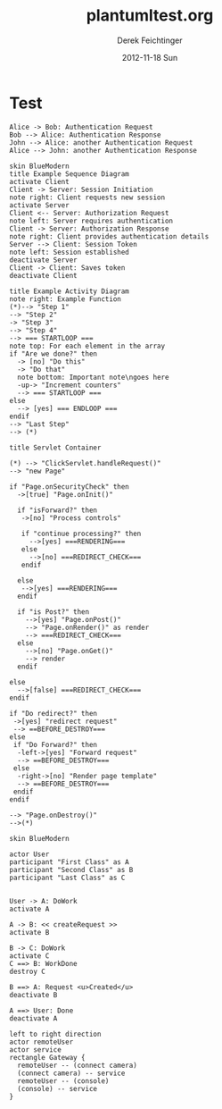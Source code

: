 #+TITLE:     plantumltest.org
#+AUTHOR:    Derek Feichtinger
#+EMAIL:     dfeich@dflt1w
#+DATE:      2012-11-18 Sun
#+DESCRIPTION:
#+KEYWORDS:
#+LANGUAGE:  en
#+OPTIONS:   H:3 num:t toc:t \n:nil @:t ::t |:t ^:t -:t f:t *:t <:t
#+OPTIONS:   TeX:t LaTeX:t skip:nil d:nil todo:t pri:nil tags:not-in-toc
#+INFOJS_OPT: view:nil toc:nil ltoc:t mouse:underline buttons:0 path:http://orgmode.org/org-info.js
#+EXPORT_SELECT_TAGS: export
#+EXPORT_EXCLUDE_TAGS: noexport
#+LINK_UP:   
#+LINK_HOME: 
#+XSLT:


* Test
#+BEGIN_SRC plantuml :file testfile.png :exports both
  Alice -> Bob: Authentication Request
  Bob --> Alice: Authentication Response
  John --> Alice: another Authentication Request
  Alice --> John: another Authentication Response
#+END_SRC

#+RESULTS:
[[file:testfile.png]]


#+BEGIN_SRC plantuml :file testfile-seq2.png
skin BlueModern
title Example Sequence Diagram
activate Client
Client -> Server: Session Initiation
note right: Client requests new session
activate Server
Client <-- Server: Authorization Request
note left: Server requires authentication
Client -> Server: Authorization Response
note right: Client provides authentication details
Server --> Client: Session Token
note left: Session established
deactivate Server
Client -> Client: Saves token
deactivate Client
#+END_SRC

#+RESULTS:
[[file:testfile-seq2.png]]



#+BEGIN_SRC plantuml :file testfile-activity1.png
title Example Activity Diagram
note right: Example Function
(*)--> "Step 1"
--> "Step 2"
-> "Step 3"
--> "Step 4"
--> === STARTLOOP ===
note top: For each element in the array
if "Are we done?" then
  -> [no] "Do this"
  -> "Do that"
  note bottom: Important note\ngoes here
  -up-> "Increment counters"
  --> === STARTLOOP ===
else
  --> [yes] === ENDLOOP ===
endif
--> "Last Step"
--> (*)
#+END_SRC

#+RESULTS:
[[file:testfile-activity1.png]]


#+BEGIN_SRC plantuml :file testfile-activity2.png
title Servlet Container

(*) --> "ClickServlet.handleRequest()"
--> "new Page"

if "Page.onSecurityCheck" then
  ->[true] "Page.onInit()"
  
  if "isForward?" then
   ->[no] "Process controls"
   
   if "continue processing?" then
     -->[yes] ===RENDERING===
   else
     -->[no] ===REDIRECT_CHECK===
   endif
   
  else
   -->[yes] ===RENDERING===
  endif
  
  if "is Post?" then
    -->[yes] "Page.onPost()"
    --> "Page.onRender()" as render
    --> ===REDIRECT_CHECK===
  else
    -->[no] "Page.onGet()"
    --> render
  endif
  
else
  -->[false] ===REDIRECT_CHECK===
endif

if "Do redirect?" then
 ->[yes] "redirect request"
 --> ==BEFORE_DESTROY===
else
 if "Do Forward?" then
  -left->[yes] "Forward request"
  --> ==BEFORE_DESTROY===
 else
  -right->[no] "Render page template"
  --> ==BEFORE_DESTROY===
 endif
endif

--> "Page.onDestroy()"
-->(*)
#+END_SRC

#+RESULTS:
[[file:testfile-activity2.png]]

#+BEGIN_SRC plantuml :file testfile2.png
skin BlueModern

actor User
participant "First Class" as A
participant "Second Class" as B
participant "Last Class" as C


User -> A: DoWork
activate A

A -> B: << createRequest >>
activate B

B -> C: DoWork
activate C
C ==> B: WorkDone
destroy C

B ==> A: Request <u>Created</u>
deactivate B

A ==> User: Done
deactivate A
#+END_SRC

#+RESULTS:
[[file:testfile2.png]]


#+BEGIN_SRC plantuml :file testfile3.png
left to right direction
actor remoteUser
actor service
rectangle Gateway {
  remoteUser -- (connect camera)
  (connect camera) -- service
  remoteUser -- (console)
  (console) -- service
}
#+END_SRC

#+RESULTS:
[[file:testfile3.png]]

